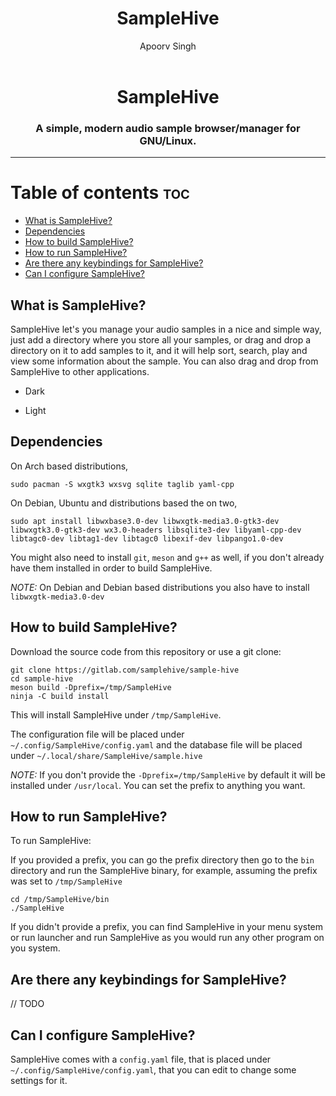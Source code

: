 #+TITLE: SampleHive
#+AUTHOR: Apoorv Singh
#+DESCRIPTION: A simple, modern audio sample browser/manager for GNU/Linux.

#+begin_html
<p align="center">
  <img src="assets/icons/icon-hive_256x256.png" alt="samplehive-icon" width="256" height="256">
</p>
<h1 align="center">
  SampleHive
</h1>
<p align="center">
  <h3 align="center">
    A simple, modern audio sample browser/manager for GNU/Linux.
  </h3>
  <img src="assets/logo/logo-samplehive_1920x1080.png" alt="samplehive-logo" width=890>
  <hr>
</p>
#+end_html

* Table of contents :toc:
  - [[#what-is-samplehive][What is SampleHive?]]
  - [[#dependencies][Dependencies]]
  - [[#how-to-build-samplehive][How to build SampleHive?]]
  - [[#how-to-run-samplehive][How to run SampleHive?]]
  - [[#are-there-any-keybindings-for-samplehive][Are there any keybindings for SampleHive?]]
  - [[#can-i-configure-samplehive][Can I configure SampleHive?]]

** What is SampleHive?
:PROPERTIES:
:CUSTOM_ID: what-is-samplehive
:END:
SampleHive let's you manage your audio samples in a nice and simple way, just add a directory where you store all your samples, or drag and drop a directory on it to add samples to it, and it will help sort, search, play and view some information about the sample. You can also drag and drop from SampleHive to other applications.

- Dark
#+caption: Dark Screenshot of SampleHive
#+html: <img src="assets/screenshots/screenshot-samplehive-dark.png" alt="samplehive-screenshot-dark" width=890/>

- Light
#+caption: Light Screenshot of SampleHive
#+html: <img src="assets/screenshots/screenshot-samplehive-light.png" alt="samplehive-screenshot-light" width=890/>

** Dependencies
:PROPERTIES:
:CUSTOM_ID: dependencies
:END:
On Arch based distributions,

#+begin_example
sudo pacman -S wxgtk3 wxsvg sqlite taglib yaml-cpp
#+end_example

On Debian, Ubuntu and distributions based the on two,

#+begin_example
sudo apt install libwxbase3.0-dev libwxgtk-media3.0-gtk3-dev libwxgtk3.0-gtk3-dev wx3.0-headers libsqlite3-dev libyaml-cpp-dev libtagc0-dev libtag1-dev libtagc0 libexif-dev libpango1.0-dev
#+end_example

You might also need to install =git=, =meson= and =g++= as well, if you don't already have them installed in order to build SampleHive.

/NOTE:/ On Debian and Debian based distributions you also have to install =libwxgtk-media3.0-dev=

** How to build SampleHive?
:PROPERTIES:
:CUSTOM_ID: how-to-build-samplehive
:END:
Download the source code from this repository or use a git clone:

#+begin_example
git clone https://gitlab.com/samplehive/sample-hive
cd sample-hive
meson build -Dprefix=/tmp/SampleHive
ninja -C build install
#+end_example

This will install SampleHive under =/tmp/SampleHive=.

The configuration file will be placed under =~/.config/SampleHive/config.yaml= and the database file will be placed under =~/.local/share/SampleHive/sample.hive=

/NOTE:/ If you don't provide the =-Dprefix=/tmp/SampleHive= by default it will be installed under =/usr/local=. You can set the prefix to anything you want.

** How to run SampleHive?
:PROPERTIES:
:CUSTOM_ID: how-to-run-samplehive
:END:
To run SampleHive:

If you provided a prefix, you can go the prefix directory then go to the =bin= directory and run the SampleHive binary, for example, assuming the prefix was set to =/tmp/SampleHive=

#+begin_example
cd /tmp/SampleHive/bin
./SampleHive
#+end_example

If you didn't provide a prefix, you can find SampleHive in your menu system or run launcher and run SampleHive as you would run any other program on you system.

** Are there any keybindings for SampleHive?
:PROPERTIES:
:CUSTOM_ID: are-there-any-keybindings-for-samplehive
:END:
// TODO

** Can I configure SampleHive?
:PROPERTIES:
:CUSTOM_ID: can-i-configure-samplehive
:END:
SampleHive comes with a =config.yaml= file, that is placed under =~/.config/SampleHive/config.yaml=, that you can edit to change some settings for it.
